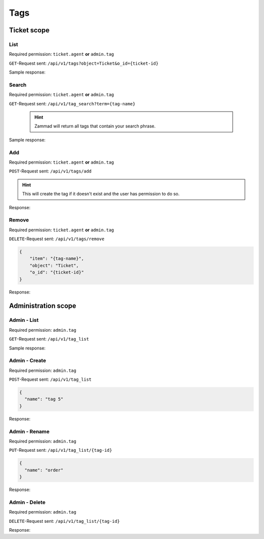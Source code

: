 Tags
****

Ticket scope
============

List
----

Required permission: ``ticket.agent`` **or** ``admin.tag``

``GET``-Request sent: ``/api/v1/tags?object=Ticket&o_id={ticket-id}``

Sample response:

.. code-block:: json
   :force:

   # HTTP-Code 200 OK
   
   {
       "tags": [
           "americano",
           "complaint"
       ]
   }


Search
------

Required permission: ``ticket.agent`` **or** ``admin.tag``

``GET``-Request sent: ``/api/v1/tag_search?term={tag-name}``

   .. hint:: Zammad will return all tags that contain your search phrase.

Sample response:

.. code-block:: json
   :force:

   # HTTP-Code 200 OK
   
   [
       {
           "id": 1,
           "value": "americano"
       },
       {
           "id": 2,
           "value": "complaint"
       },
       {
           "id": 3,
           "value": "viennese melange"
       }
   ]

Add
---

Required permission: ``ticket.agent`` **or** ``admin.tag``

``POST``-Request sent: ``/api/v1/tags/add``

.. code-block:: json
   :force:

   {
       "item": "{tag-name}",
       "object": "Ticket",
       "o_id": {ticket-id}
   }

.. hint:: 

   This will create the tag if it doesn't exist and
   the user has permission to do so.

Response:

.. code-block:: json
   :force:

   # HTTP-Code 201 Created
   
   true

Remove
------

Required permission: ``ticket.agent`` **or** ``admin.tag``

``DELETE``-Request sent: ``/api/v1/tags/remove``

.. code-block:: json

   {
       "item": "{tag-name}",
       "object": "Ticket",
       "o_id": "{ticket-id}"
   }

Response:

.. code-block:: json
   :force:

   # HTTP-Code 201 Created
   
   true

Administration scope
====================

Admin - List
------------

Required permission: ``admin.tag``

``GET``-Request sent: ``/api/v1/tag_list``

Sample response:

.. code-block:: json
   :force:

   # HTTP-Code 200 OK
   
   [
       {
           "id": 1,
           "name": "americano",
           "count": 0
       },
       {
           "id": 2,
           "name": "complaint",
           "count": 0
       },
       {
           "id": 3,
           "name": "viennese melange",
           "count": 0
       }
   ]

Admin - Create
--------------

Required permission: ``admin.tag``

``POST``-Request sent: ``/api/v1/tag_list``

.. code-block:: json

   {
     "name": "tag 5"
   }

Response:

.. code-block:: json
   :force:

   # HTTP-Code 200 OK
   
   {}

Admin - Rename
--------------

Required permission: ``admin.tag``

``PUT``-Request sent: ``/api/v1/tag_list/{tag-id}``

.. code-block:: json

   {
     "name": "order"
   }

Response:

.. code-block:: json
   :force:

   # HTTP-Code 200 OK
   
   {}

Admin - Delete
--------------

Required permission: ``admin.tag``

``DELETE``-Request sent: ``/api/v1/tag_list/{tag-id}``

Response:

.. code-block:: json
   :force:

   # HTTP-Code 200 OK
   
   {}
